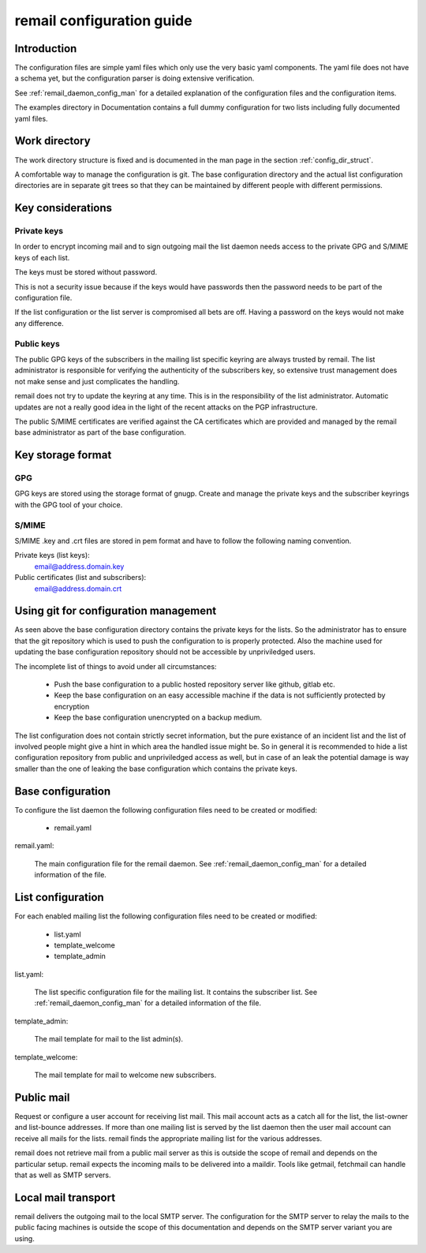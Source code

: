 .. SPDX-License-Identifier: GPL-2.0

.. _remail_configuration:

remail configuration guide
==========================

Introduction
------------

The configuration files are simple yaml files which only use the very basic
yaml components. The yaml file does not have a schema yet, but the
configuration parser is doing extensive verification.

See :ref:`remail_daemon_config_man` for a detailed explanation of the
configuration files and the configuration items.

The examples directory in Documentation contains a full dummy configuration
for two lists including fully documented yaml files.

Work directory
--------------

The work directory structure is fixed and is documented in the man page in
the section :ref:`config_dir_struct`.

A comfortable way to manage the configuration is git. The base
configuration directory and the actual list configuration directories are
in separate git trees so that they can be maintained by different people
with different permissions.


Key considerations
------------------

Private keys
^^^^^^^^^^^^

In order to encrypt incoming mail and to sign outgoing mail the list daemon
needs access to the private GPG and S/MIME keys of each list.

The keys must be stored without password.

This is not a security issue because if the keys would have passwords then
the password needs to be part of the configuration file.

If the list configuration or the list server is compromised all bets are
off. Having a password on the keys would not make any difference.

Public keys
^^^^^^^^^^^

The public GPG keys of the subscribers in the mailing list specific keyring
are always trusted by remail. The list administrator is responsible for
verifying the authenticity of the subscribers key, so extensive trust
management does not make sense and just complicates the handling.

remail does not try to update the keyring at any time. This is in the
responsibility of the list administrator. Automatic updates are not a
really good idea in the light of the recent attacks on the PGP
infrastructure.

The public S/MIME certificates are verified against the CA certificates
which are provided and managed by the remail base administrator as part of
the base configuration.

Key storage format
------------------

GPG
^^^

GPG keys are stored using the storage format of gnugp. Create and manage
the private keys and the subscriber keyrings with the GPG tool of your
choice.

S/MIME
^^^^^^

S/MIME .key and .crt files are stored in pem format and have to follow
the following naming convention.

Private keys (list keys):
  email@address.domain.key

Public certificates (list and subscribers):
  email@address.domain.crt

Using git for configuration management
--------------------------------------

As seen above the base configuration directory contains the private keys
for the lists. So the administrator has to ensure that the git repository
which is used to push the configuration to is properly protected. Also the
machine used for updating the base configuration repository should not be
accessible by unpriviledged users.

The incomplete list of things to avoid under all circumstances:

 - Push the base configuration to a public hosted repository server like
   github, gitlab etc.

 - Keep the base configuration on an easy accessible machine if the data is
   not sufficiently protected by encryption

 - Keep the base configuration unencrypted on a backup medium.

The list configuration does not contain strictly secret information, but
the pure existance of an incident list and the list of involved people
might give a hint in which area the handled issue might be. So in general
it is recommended to hide a list configuration repository from public and
unpriviledged access as well, but in case of an leak the potential damage
is way smaller than the one of leaking the base configuration which
contains the private keys.


Base configuration
------------------

To configure the list daemon the following configuration files need to be
created or modified:

 - remail.yaml

remail.yaml:

   The main configuration file for the remail daemon. See
   :ref:`remail_daemon_config_man` for a detailed information of the file.

List configuration
------------------

For each enabled mailing list the following configuration files need to be
created or modified:

 - list.yaml
 - template_welcome
 - template_admin

list.yaml:

   The list specific configuration file for the mailing list. It contains
   the subscriber list.  See :ref:`remail_daemon_config_man` for a detailed
   information of the file.

template_admin:

   The mail template for mail to the list admin(s).

template_welcome:

   The mail template for mail to welcome new subscribers.


Public mail
-----------

Request or configure a user account for receiving list mail. This mail
account acts as a catch all for the list, the list-owner and list-bounce
addresses. If more than one mailing list is served by the list daemon then
the user mail account can receive all mails for the lists. remail finds the
appropriate mailing list for the various addresses.

remail does not retrieve mail from a public mail server as this is outside
the scope of remail and depends on the particular setup. remail expects the
incoming mails to be delivered into a maildir. Tools like getmail,
fetchmail can handle that as well as SMTP servers.


Local mail transport
--------------------

remail delivers the outgoing mail to the local SMTP server. The
configuration for the SMTP server to relay the mails to the public facing
machines is outside the scope of this documentation and depends on the SMTP
server variant you are using.
